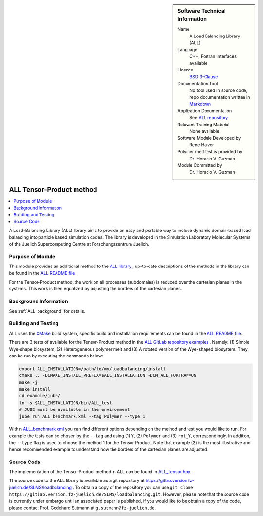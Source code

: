 ..  sidebar:: Software Technical Information

  Name
    A Load Balancing Library (ALL)

  Language
    C++, Fortran interfaces available

  Licence
    `BSD 3-Clause <https://choosealicense.com/licenses/bsd-3-clause/>`_

  Documentation Tool
    No tool used in source code, repo documentation written in `Markdown <https://en.wikipedia.org/wiki/Markdown>`_

  Application Documentation
    See `ALL repository <https://gitlab.version.fz-juelich.de/SLMS/loadbalancing>`_

  Relevant Training Material
    None available

  Software Module Developed by
    Rene Halver

  Polymer melt test is provided by
    Dr. Horacio V. Guzman
 
  Module Committed by
    Dr. Horacio V. Guzman


.. _ALL_tensor_method:

#########################
ALL Tensor-Product method
#########################

..  contents:: :local:

A Load-Balancing Library (ALL) library aims to provide an easy and portable way to include dynamic domain-based load balancing
into particle based simulation codes. The library is developed in the Simulation Laboratory Molecular Systems of the
Juelich Supercomputing Centre at Forschungszentrum Juelich.

Purpose of Module
_________________

This module provides an additional method to the `ALL library <https://gitlab.version.fz-juelich.de/SLMS/loadbalancing>`_ , up-to-date descriptions of the methods in the library can
be found in the `ALL README file <https://gitlab.version.fz-juelich.de/SLMS/loadbalancing/blob/master/README.md>`_.

For the Tensor-Product method, the work on all processes (subdomains) is reduced over the cartesian planes in the systems. This work
is then equalized by adjusting the borders of the cartesian planes.

Background Information
______________________

See :ref:`ALL_background` for details.

Building and Testing
____________________

ALL uses the `CMake <https://cmake.org/runningcmake/>`_ build system, specific build and installation requirements can
be found in the `ALL README file <https://gitlab.version.fz-juelich.de/SLMS/loadbalancing/blob/master/README.md>`_.

There are 3 tests of available for the Tensor-Product method in the `ALL GitLab repository examples <https://gitlab.version.fz-juelich.de/SLMS/loadbalancing/tree/master/example>`_ . Namely: (1) Simple Wye-shape biosystem; (2) Heterogeneous polymer melt and (3) A rotated version of the Wye-shaped biosystem. They can be run by executing the commands below:

.. code:: bash

  export ALL_INSTALLATION=/path/to/my/loadbalancing/install
  cmake .. -DCMAKE_INSTALL_PREFIX=$ALL_INSTALLATION -DCM_ALL_FORTRAN=ON
  make -j
  make install
  cd example/jube/
  ln -s $ALL_INSTALLATION/bin/ALL_test
  # JUBE must be available in the environment
  jube run ALL_benchmark.xml --tag Polymer --type 1

Within `ALL_benchmark.xml <https://gitlab.version.fz-juelich.de/SLMS/loadbalancing/blob/refactor/example/jube/ALL_benchmark.xml>`_ you can find different options depending on the method and test you would like to run. For example the tests can be chosen by the ``--tag`` and using (1) ``Y``, (2) ``Polymer`` and (3) ``rot_Y``, correspondingly. In addition, the ``--type`` flag is used to choose the method 1 for the Tensor Product. Note that example (2) is the most illustrative and hence recommended example to understand how the borders of the cartesian planes are adjusted.


Source Code
___________

The implementation of the Tensor-Product method in ALL can be found in `ALL_Tensor.hpp <https://gitlab.version.fz-juelich.de/SLMS/loadbalancing/blob/master/include/ALL_Tensor.hpp>`_.

The source code to the ALL library is available as a git repository at https://gitlab.version.fz-juelich.de/SLMS/loadbalancing . To obtain a copy of the repository you can use ``git clone https://gitlab.version.fz-juelich.de/SLMS/loadbalancing.git``. However, please note that the source code is currently under embargo until an associated paper is published, if you would like to be obtain a copy of the code, please contact Prof. Godehard Sutmann at ``g.sutmann@fz-juelich.de``.

